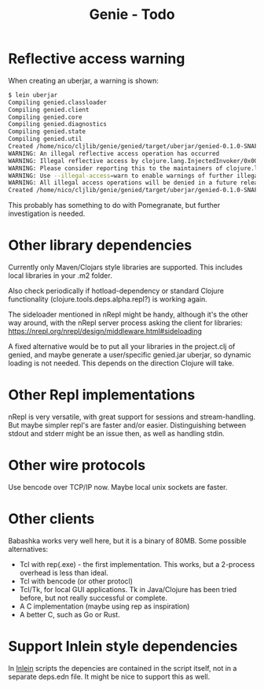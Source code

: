 #+STARTUP: content indent
#+title: Genie - Todo
* Reflective access warning
When creating an uberjar, a warning is shown:
#+begin_src bash :tangle yes
$ lein uberjar
Compiling genied.classloader
Compiling genied.client
Compiling genied.core
Compiling genied.diagnostics
Compiling genied.state
Compiling genied.util
Created /home/nico/cljlib/genie/genied/target/uberjar/genied-0.1.0-SNAPSHOT.jar
WARNING: An illegal reflective access operation has occurred
WARNING: Illegal reflective access by clojure.lang.InjectedInvoker/0x0000000840065840 to method com.sun.org.apache.xerces.internal.jaxp.SAXParserImpl.parse(org.xml.sax.InputSource,org.xml.sax.HandlerBase)
WARNING: Please consider reporting this to the maintainers of clojure.lang.InjectedInvoker/0x0000000840065840
WARNING: Use --illegal-access=warn to enable warnings of further illegal reflective access operations
WARNING: All illegal access operations will be denied in a future release
Created /home/nico/cljlib/genie/genied/target/uberjar/genied-0.1.0-SNAPSHOT-standalone.jar
#+end_src

This probably has something to do with Pomegranate, but further investigation is needed.
* Other library dependencies
Currently only Maven/Clojars style libraries are supported. This includes local libraries in your .m2 folder.

Also check periodically if hotload-dependency or standard Clojure functionality (clojure.tools.deps.alpha.repl?) is working again.

The sideloader mentioned in nRepl might be handy, although it's the other way around, with the nRepl server process asking the client for libraries: https://nrepl.org/nrepl/design/middleware.html#sideloading

A fixed alternative would be to put all your libraries in the project.clj of genied, and maybe generate a user/specific genied.jar uberjar, so dynamic loading is not needed. This depends on the direction Clojure will take.
* Other Repl implementations
nRepl is very versatile, with great support for sessions and stream-handling. But maybe simpler repl's are faster and/or easier. Distinguishing between stdout and stderr might be an issue then, as well as handling stdin.
* Other wire protocols
Use bencode over TCP/IP now. Maybe local unix sockets are faster.
* Other clients
Babashka works very well here, but it is a binary of 80MB. Some possible alternatives:
- Tcl with rep(.exe) - the first implementation. This works, but a 2-process overhead is less than ideal.
- Tcl with bencode (or other protocl)
- Tcl/Tk, for local GUI applications. Tk in Java/Clojure has been tried before, but not really successful or complete.
- A C implementation (maybe using rep as inspiration)
- A better C, such as Go or Rust.
* Support Inlein style dependencies
In [[http://inlein.org/][Inlein]] scripts the depencies are contained in the script itself, not in a separate deps.edn file. It might be nice to support this as well.
